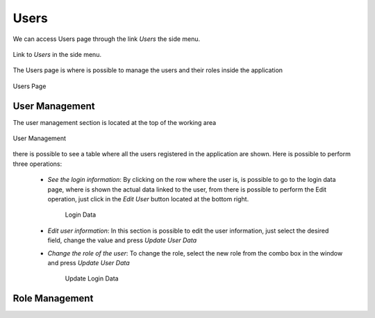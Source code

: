 *****
Users
*****

We can access Users  page through the link *Users* the side menu.

.. figure:: resources/help/es/images/usersLeftButton.png
	:width: 40pt
	:align: center

	Link to *Users* in the side menu.

The Users page is where is possible to manage the users and their roles inside the application

.. figure:: resources/help/es/images/users.png
	:align: center
	:width: 500px
        :height: 400px

	Users Page


User Management
---------------
The user management section is located at the top of the working area

.. figure:: resources/help/es/images/usersManagement.png
	:align: center
	:width: 500px
        :height: 300px

	User Management


there is possible to see a table where all the users registered in the application are shown. Here is possible to perform three operations:
  
	* *See the login information*: By clicking on the row where the user is, is possible to go to the login data page, where is shown the actual data linked to the user, from there is possible to perform the Edit operation, just click in the *Edit User* button located at the bottom right.

		.. figure:: resources/help/es/images/loginData.png
			:align: center
			:width: 400px
			:height: 300px

			Login Data


	* *Edit user information*: In this section is possible to edit the user information, just select the desired field, change the value and press *Update User Data*
	* *Change the role of the user*: To change the role, select the new role from the combo box in the window and press *Update User Data*

		.. figure:: resources/help/es/images/updateUserData.png
			:align: center
			:width: 400px
			:height: 300px

			Update Login Data	


Role Management
---------------
